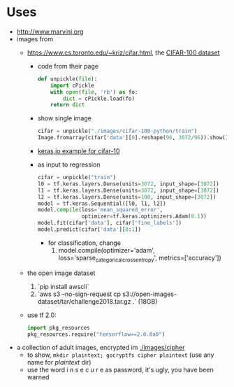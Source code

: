 * Uses
- http://www.marvinj.org
- images from
  - https://www.cs.toronto.edu/~kriz/cifar.html, the [[https://www.cs.toronto.edu/~kriz/cifar-100-python.tar.gz][CIFAR-100 dataset]]
    - code from their page
      #+BEGIN_SRC python
        def unpickle(file):
            import cPickle
            with open(file, 'rb') as fo:
                dict = cPickle.load(fo)
            return dict
      #+END_SRC
    - show single image
        #+BEGIN_SRC python
          cifar = unpickle("./images/cifar-100-python/train")
          Image.fromarray(cifar['data'][0].reshape(96, 3072/96)).show()
        #+END_SRC
    - [[https://keras.io/examples/cifar10_cnn/][keras,io example for cifar-10]]
    - as input to regression
  #+BEGIN_SRC python
  cifar = unpickle("train")
  l0 = tf.keras.layers.Dense(units=3072, input_shape=[3072])
  l1 = tf.keras.layers.Dense(units=3072, input_shape=[3072])
  l2 = tf.keras.layers.Dense(units=100, input_shape=[3072])
  model = tf.keras.Sequential([l0, l1, l2])
  model.compile(loss='mean_squared_error',
                optimizer=tf.keras.optimizers.Adam(0.1))
  model.fit(cifar['data'], cifar['fine_labels'])
  model.predict(cifar['data'][0:1])
  #+END_SRC
      - for classification, change
        1. model.compile(optimizer='adam',  loss='sparse_categorical_crossentropy', metrics=['accuracy'])
  - the open image dataset
    1. `pip install awscli`
    2. `aws s3 --no-sign-request cp s3://open-images-dataset/tar/challenge2018.tar.gz .` (18GB)
  - use tf 2.0: 
    #+BEGIN_SRC python
      import pkg_resources
      pkg_resources.require("tensorflow==2.0.0a0")
    #+END_SRC
- a collection of adult images, encrypted im [[./images/cipher]]
  - to show, =mkdir plaintext; gocryptfs cipher plaintext= (use any
    name for /plaintext/ dir)
  - use the word i n s e c u r e as password, it's ugly, you have been warned
